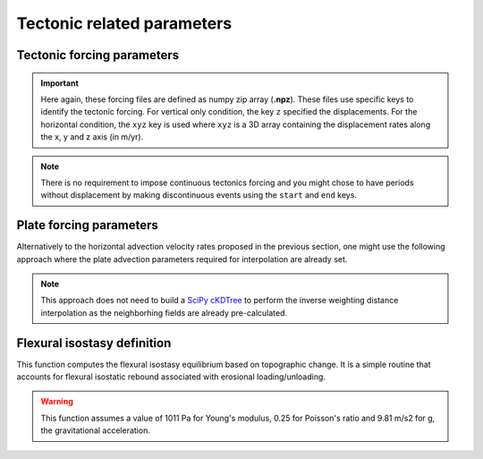 .. _optfile2:


==============================
Tectonic related parameters
==============================

Tectonic forcing parameters
----------------------------

.. grid:: 1
    :padding: 3

    .. grid-item-card::  
        
        **Declaration example**:

        .. code:: python

            tectonic:
                - start: -20000000.
                  end: -19000000.
                  mapH: 'disp20Ma'
                - start: -19000000.
                  end: -18000000.
                  mapH: 'disp19Ma'
                - start: -18000000.
                  end: -17000000.
                  mapH: 'disp18Ma'
                - start: -17000000.
                  end: -16000000.
                  mapH: 'disp17Ma'
                  mapV: 'dispv17Ma'
                - start: -16000000.
                  end: -15000000.
                  mapV: 'dispv16Ma'

        It defines the tectonic forcing conditions from a sequence of events defined by a starting and ending time (``start`` and ``end``) and either a vertical only forcing (*e.g.* uplift and/or subsidence defined with ``mapV``) or a fully 3D displacement mesh ``mapH``. **These displacement rates are set in metres per year**.


.. important::

  Here again, these forcing files are defined as numpy zip array (**.npz**). These files use specific keys to identify the tectonic forcing. For vertical only condition, the key ``z`` specified the displacements. For the horizontal condition, the ``xyz`` key is used where ``xyz`` is a 3D array containing the displacement rates along the x, y and z axis (in m/yr). 

.. note::

  There is no requirement to impose continuous tectonics forcing and you might chose to have periods without displacement by making discontinuous events using the ``start`` and ``end`` keys. 


Plate forcing parameters
----------------------------

Alternatively to the horizontal advection velocity rates proposed in the previous section, one might use the following approach where the plate advection parameters required for interpolation are already set. 

.. note::
    This approach does not need to build a `SciPy cKDTree <https://docs.scipy.org/doc/scipy/reference/generated/scipy.spatial.cKDTree.html>`_ to perform the inverse weighting distance interpolation as the neighborhing fields are already pre-calculated.


.. grid:: 1
    :padding: 3

    .. grid-item-card::  
        
        **Declaration example**:

        .. code:: python

            plates:
                - start: -20000000.
                  plate: 'plate20Ma'
                  upsub: 'vdisp20Ma'
                - start: -15000000.
                  plate: 'plate15Ma'
                  upsub: 'vdisp15Ma'
                - start: -10000000.
                  plate: 'plate10Ma'
                  upsub: 'vdisp10Ma'

        Plate related horizontal displacements ``plate`` are performed at specified ``start`` time whereas vertical displacements (``upsub``) are done at ``dt`` intervals. Like above, the ``upsub`` are set in metres per year. Both files are numpy zip arrays (**.npz**) and require specific keys. 

        .. important::

            1. For the plate advection information file ``plate``:
                - ``clust``: the cluster of nodes used for interpolation,
                - ``cngbh`` the indices of the nodes in the considered cluster neighborhood,
                - ``dngbh`` the distances between the advected nodes and the mesh,
                - ``ingbh`` the nodes that remain at the same position after advection.
            2. For the vertical displacements mesh ``upsub``:
                - ``t`` the uplift/subsidence tectonic rates,
                - ``z`` the paleo-elevation values 

            There is no requirement to impose both of these files and in the ``upsub`` mesh you can specify either ``z`` or ``t`` or both. If you do define ``z`` then your simulation is forced to fit with the paleo-elevation values.


Flexural isostasy definition
-----------------------------------

This function computes the flexural isostasy equilibrium based on topographic change. It is a simple routine that accounts for flexural isostatic rebound associated with erosional loading/unloading.

.. warning::
    This function assumes a value of 1011 Pa for Young's modulus, 0.25 for Poisson's ratio and 9.81 m/s2 for g, the gravitational acceleration.

.. grid:: 1
    :padding: 3

    .. grid-item-card::  
        
        **Declaration example**:

        .. code:: python

            flexure: 
                regdx: 200.
                thick: 20.e3
                rhoc: 2800.0
                rhoa: 3150.0

        Used to consider flexural isostasy in 2D simulation (*i.e.* not global scale) where:

        a. ``regdx``: the resolution of the regular grid used to perform the flexural isostasy calculation,
        b. ``thick`` effective elastic plate thickness in m,
        c. ``rhoc`` crust density in kg/m3,
        d. ``rhoa`` asthenospheric density in kg/m3.


.. Global flexural isostasy declaration
.. -------------------------------------

.. This section computes the flexural isostasy equilibrium based on topographic change at global scale. Like previous section, it uses a simple routine that accounts for flexural isostatic rebound associated with erosional loading/unloading.

.. .. note::

..     This function is a simple hack to compute global flexural response based on 2D local loading changes and is likely not the best way for solving this problem. Preferred methods would consist in using spherical harmonics instead...

.. .. warning::

..     This function uses the following default variable values:
..       - Acceleration due to gravity: 9.8
..       - Young's Modulus: 65e9  
..       - Poisson's Ratio: 0.25
..       - Mantle density: 3300.0
..       - Infill material density: 2300.0

.. .. grid:: 1
..     :padding: 3

..     .. grid-item-card::  
        
..         **Declaration example**:

..         .. code:: python

..             gflex: 
..                 interpS: 'data/sflex_info'
..                 interR: 'data/rflex_info'
..                 procs: 8
..                 step: 5.0e5
..                 young: 65e9
..                 poisson: 0.25
..                 rhom: 3300.


..         Used to consider flexural isostasy in 2D simulation (*i.e.* not global scale).  paleo-topography maps obtained from backward models, you will also have to set this key composed of 2 parameters:

..         a. ``interpS``: spherical mesh information used to interpolate goSPL variable to a lon/lat grid,
..         b. ``interR`` regular grid information used to perform interpolation from lon/lat grid to the spherical mesh,
..         c. ``procs`` number of CPUs to use when performing the flexural isostasy calculation,
..         d. ``step`` time interval in years used to compute flexural response.

..         .. important::

..             The interpolation information files are **.npz** files containing the following keys:  ``plate``:
..               - ``wghts``: the weights used for interpolation,
..               - ``ids`` the indices of the nodes in the neighborhood of a given vertex,
..               - ``sumwght`` the sum of the weights used for interpolation,
..               - ``oids`` the nodes that remain at the same position after advection.

..             As for now the interpolation assumes a resolution of **0.25 degrees** for the lont/lat grid.